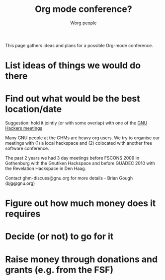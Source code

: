 #+TITLE:      Org mode conference?
#+AUTHOR:     Worg people
#+OPTIONS:    H:3 num:nil toc:nil \n:nil ::t |:t ^:t -:t f:t *:t tex:t d:(HIDE) tags:not-in-toc
#+STARTUP:    align fold nodlcheck hidestars oddeven lognotestate
#+SEQ_TODO:   TODO(t) INPROGRESS(i) WAITING(w@) | DONE(d) CANCELED(c@)
#+TAGS:       Write(w) Update(u) Fix(f) Check(c) 
#+LANGUAGE:   en
#+PRIORITIES: A C B
#+CATEGORY:   worg
#+HTML_LINK_UP:    index.html
#+HTML_LINK_HOME:  https://orgmode.org/worg/

# This file is released by its authors and contributors under the GNU
# Free Documentation license v1.3 or later, code examples are released
# under the GNU General Public License v3 or later.

# This file is the default header for new Org files in Worg.  Feel free
# to tailor it to your needs.

This page gathers ideas and plans for a possible Org-mode conference.

#+index: Conferences

* List ideas of things we would do there

* Find out what would be the best location/date


Suggestion: hold it jointly (or with some overlap) with one of the [[http://www.gnu.org/ghm/][GNU
Hackers meetings]]

Many GNU people at the GHMs are heavy org users.  We try to organise
our meetings with (1) a local hackspace and (2) colocated with another
free software conference.

The past 2 years we had 3 day meetings before FSCONS 2009 in
Gothenburg with the Gnutiken Hackspace and before GUADEC 2010 with the
Revelation Hackspace in Den Haag.

Contact ghm-discuss@gnu.org for more details - Brian Gough
(bjg@gnu.org)

* Figure out how much money does it requires

* Decide (or not) to go for it

* Raise money through donations and grants (e.g. from the FSF)


